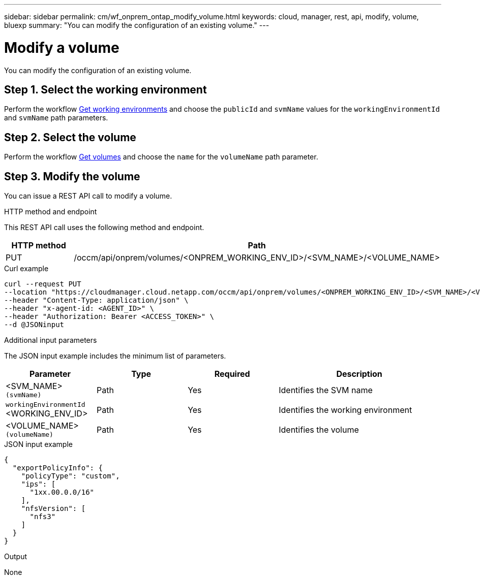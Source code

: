 ---
sidebar: sidebar
permalink: cm/wf_onprem_ontap_modify_volume.html
keywords: cloud, manager, rest, api, modify, volume, bluexp
summary: "You can modify the configuration of an existing volume."
---

= Modify a volume
:hardbreaks:
:nofooter:
:icons: font
:linkattrs:
:imagesdir: ./media/

[.lead]
You can modify the configuration of an existing volume.


== Step 1. Select the working environment

Perform the workflow link:wf_onprem_get_wes.html[Get working environments] and choose the `publicId` and `svmName` values for the `workingEnvironmentId` and `svmName` path parameters.

== Step 2. Select the volume

Perform the workflow link:wf_onprem_ontap_get_volumes.html[Get volumes] and choose the `name` for the `volumeName` path parameter.

== Step 3. Modify the volume

You can issue a REST API call to modify a volume.

.HTTP method and endpoint

This REST API call uses the following method and endpoint.

[cols="25,75"*,options="header"]
|===
|HTTP method
|Path
|PUT
|/occm/api/onprem/volumes/<ONPREM_WORKING_ENV_ID>/<SVM_NAME>/<VOLUME_NAME>
|===


.Curl example
[source,curl]
curl --request PUT
--location "https://cloudmanager.cloud.netapp.com/occm/api/onprem/volumes/<ONPREM_WORKING_ENV_ID>/<SVM_NAME>/<VOLUME_NAME>" \
--header "Content-Type: application/json" \
--header "x-agent-id: <AGENT_ID>" \
--header "Authorization: Bearer <ACCESS_TOKEN>" \
--d @JSONinput

.Additional input parameters

The JSON input example includes the minimum list of parameters.

[cols="25,25, 25, 45"*,options="header"]
|===
|Parameter
|Type
|Required
|Description
|<SVM_NAME> `(svmName)` |Path |Yes |Identifies the SVM name
|`workingEnvironmentId` <WORKING_ENV_ID> |Path |Yes |Identifies the working environment 
| <VOLUME_NAME> `(volumeName)` |Path |Yes |Identifies the volume 
|===


.JSON input example
[source,json]
{
  "exportPolicyInfo": {
    "policyType": "custom",
    "ips": [
      "1xx.00.0.0/16"
    ],
    "nfsVersion": [
      "nfs3"
    ]
  }
}


.Output

None

